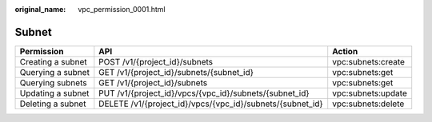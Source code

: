 :original_name: vpc_permission_0001.html

.. _vpc_permission_0001:

Subnet
======

+-------------------+-----------------------------------------------------------+--------------------+
| Permission        | API                                                       | Action             |
+===================+===========================================================+====================+
| Creating a subnet | POST /v1/{project_id}/subnets                             | vpc:subnets:create |
+-------------------+-----------------------------------------------------------+--------------------+
| Querying a subnet | GET /v1/{project_id}/subnets/{subnet_id}                  | vpc:subnets:get    |
+-------------------+-----------------------------------------------------------+--------------------+
| Querying subnets  | GET /v1/{project_id}/subnets                              | vpc:subnets:get    |
+-------------------+-----------------------------------------------------------+--------------------+
| Updating a subnet | PUT /v1/{project_id}/vpcs/{vpc_id}/subnets/{subnet_id}    | vpc:subnets:update |
+-------------------+-----------------------------------------------------------+--------------------+
| Deleting a subnet | DELETE /v1/{project_id}/vpcs/{vpc_id}/subnets/{subnet_id} | vpc:subnets:delete |
+-------------------+-----------------------------------------------------------+--------------------+
